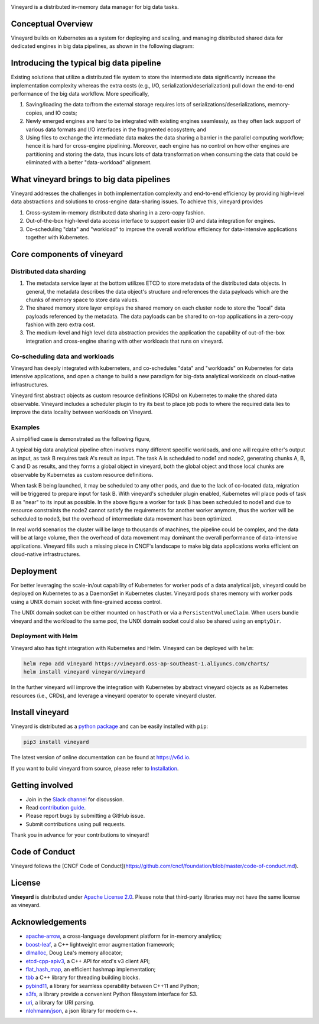 .. raw:: html

    <h1 align="center">
        <img src="https://v6d.io/_static/vineyard_logo.png" width="397" alt="vineyard">
    </h1>
    <p align="center">
        an in-memory immutable data manager
    </p>

|Build and Test| |Coverage| |Docs| |Artifact HUB|

Vineyard is a distributed in-memory data manager for big data tasks.

Conceptual Overview
-------------------

Vineyard builds on Kubernetes as a system for deploying and scaling, and
managing distributed shared data for dedicated engines in big data pipelines,
as shown in the following diagram:

.. image:: https://v6d.io/_static/vineyard_k8s_arch.png
   :alt: Vineyard architecture

Introducing the typical big data pipeline
-----------------------------------------

.. image:: https://v6d.io/_static/vineyard_k8s_pipeline.png
   :alt: Typical big data pipeline

Existing solutions that utilize a distributed file system to store the
intermediate data significantly increase the implementation complexity
whereas the extra costs (e.g., I/O, serialization/deserialization) pull
down the end-to-end performance of the big data workflow. More specifically,

1. Saving/loading the data to/from the external storage requires lots
   of serializations/deserializations, memory-copies, and IO costs;

2. Newly emerged engines are hard to be integrated with existing engines
   seamlessly, as they often lack support of various data formats and I/O
   interfaces in the fragmented ecosystem; and

3. Using files to exchange the intermediate data makes the data sharing
   a barrier in the parallel computing workflow; hence it is hard for
   cross-engine pipelining. Moreover, each engine has no control on how
   other engines are partitioning and storing the data, thus incurs lots
   of data transformation when consuming the data that could be eliminated
   with a better "data-workload" alignment.

What vineyard brings to big data pipelines
------------------------------------------

Vineyard addresses the challenges in both implementation complexity and
end-to-end efficiency by providing high-level data abstractions and solutions
to cross-engine data-sharing issues. To achieve this, vineyard provides

.. image:: https://v6d.io/_static/vineyard_k8s_pipeline_revisit.png
   :alt: Big data pipeline on vineyard

1. Cross-system in-memory distributed data sharing in a zero-copy fashion.

2. Out-of-the-box high-level data access interface to support easier I/O
   and data integration for engines.

3. Co-scheduling "data" and "workload" to improve the overall workflow
   efficiency for data-intensive applications together with Kubernetes.

Core components of vineyard
---------------------------

Distributed data sharding
^^^^^^^^^^^^^^^^^^^^^^^^^

1. The metadata service layer at the bottom utilizes ETCD to store metadata
   of the distributed data objects. In general, the metadata describes the
   data object's structure and references the data payloads which are the
   chunks of memory space to store data values.

2. The shared memory store layer employs the shared memory on each cluster
   node to store the "local" data payloads referenced by the metadata. The
   data payloads can be shared to on-top applications in a zero-copy fashion
   with zero extra cost.

3. The medium-level and high level data abstraction provides the application
   the capability of out-of-the-box integration and cross-engine sharing with
   other workloads that runs on vineyard.

Co-scheduling data and workloads
^^^^^^^^^^^^^^^^^^^^^^^^^^^^^^^^

Vineyard has deeply integrated with kuberneters, and co-schedules "data" and
"workloads" on Kubernetes for data intensive applications, and open a change
to build a new paradigm for big-data analytical workloads on cloud-native
infrastructures.

Vineyard first abstract objects as custom resource definitions (CRDs) on
Kubernetes to make the shared data observable. Vineyard includes a scheduler
plugin to try its best to place job pods to where the required data lies to
improve the data locality between workloads on Vineyard.

Examples
^^^^^^^^

A simplified case is demonstrated as the following figure,

.. image:: https://v6d.io/_static/vineyard_k8s_scheduler.png
   :alt: How vineyard scheduler works

A typical big data analytical pipeline often involves many different specific
workloads, and one will require other's output as input, as task B requires
task A's result as input. The task A is scheduled to node1 and node2, generating
chunks A, B, C and D as results, and they forms a global object in vineyard,
both the global object and those local chunks are observable by Kubernetes
as custom resource definitions.

When task B being launched, it may be scheduled to any other pods, and due
to the lack of co-located data, migration will be triggered to prepare input
for task B. With vineyard's scheduler plugin enabled, Kubernetes will place
pods of task B as "near" to its input as possible. In the above figure a
worker for task B has been scheduled to node1 and due to resource constraints
the node2 cannot satisfy the requirements for another worker anymore, thus
the worker will be scheduled to node3, but the overhead of intermediate data
movement has been optimized.

In real world scenarios the cluster will be large to thousands of machines,
the pipeline could be complex, and the data will be at large volume, then the
overhead of data movement may dominant the overall performance of data-intensive
applications. Vineyard fills such a missing piece in CNCF's landscape to make
big data applications works efficient on cloud-native infrastructures.

Deployment
----------

For better leveraging the scale-in/out capability of Kubernetes for worker pods of
a data analytical job, vineyard could be deployed on Kubernetes to as a DaemonSet
in Kubernetes cluster. Vineyard pods shares memory with worker pods using a UNIX
domain socket with fine-grained access control.

The UNIX domain socket can be either mounted on ``hostPath`` or via a ``PersistentVolumeClaim``.
When users bundle vineyard and the workload to the same pod, the UNIX domain socket
could also be shared using an ``emptyDir``.

Deployment with Helm
^^^^^^^^^^^^^^^^^^^^

Vineyard also has tight integration with Kubernetes and Helm. Vineyard can be deployed
with ``helm``:

.. code:: shell

   helm repo add vineyard https://vineyard.oss-ap-southeast-1.aliyuncs.com/charts/
   helm install vineyard vineyard/vineyard

In the further vineyard will improve the integration with Kubernetes by abstract
vineyard objects as as Kubernetes resources (i.e., CRDs), and leverage a vineyard
operator to operate vineyard cluster.

Install vineyard
----------------

Vineyard is distributed as a `python package`_ and can be easily installed with ``pip``:

.. code:: shell

   pip3 install vineyard

The latest version of online documentation can be found at https://v6d.io.

If you want to build vineyard from source, please refer to `Installation`_.

Getting involved
----------------

- Join in the `Slack channel`_ for discussion.
- Read `contribution guide`_.
- Please report bugs by submitting a GitHub issue.
- Submit contributions using pull requests.

Thank you in advance for your contributions to vineyard!

Code of Conduct
---------------

Vineyard follows the [CNCF Code of Conduct](https://github.com/cncf/foundation/blob/master/code-of-conduct.md).

License
-------

**Vineyard** is distributed under `Apache License 2.0`_. Please note that
third-party libraries may not have the same license as vineyard.

Acknowledgements
----------------

- `apache-arrow <https://github.com/apache-arrow/granula>`_, a cross-language development platform for in-memory analytics;
- `boost-leaf <https://github.com/boostorg/leaf>`_, a C++ lightweight error augmentation framework;
- `dlmalloc <http://gee.cs.oswego.edu/dl/html/malloc.htmlp>`_, Doug Lea's memory allocator;
- `etcd-cpp-apiv3 <https://github.com/etcd-cpp-apiv3/etcd-cpp-apiv3>`_, a C++ API for etcd's v3 client API;
- `flat_hash_map <https://github.com/skarupke/flat_hash_map>`_, an efficient hashmap implementation;
- `tbb <https://github.com/oneapi-src/oneTBB>`_ a C++ library for threading building blocks.
- `pybind11 <https://github.com/pybind/pybind11>`_, a library for seamless operability between C++11 and Python;
- `s3fs <https://github.com/dask/s3fs>`_, a library provide a convenient Python filesystem interface for S3.
- `uri <https://github.com/cpp-netlib/uri>`_, a library for URI parsing.
- `nlohmann/json <https://github.com/nlohmann/json>`_, a json library for modern c++.

.. _Mars: https://github.com/mars-project/mars
.. _GraphScope: https://github.com/alibaba/GraphScope
.. _Installation: https://github.com/alibaba/v6d/blob/main/docs/notes/install.rst
.. _Apache License 2.0: https://github.com/alibaba/v6d/blob/main/LICENSE
.. _contribution guide: https://github.com/alibaba/v6d/blob/main/CONTRIBUTING.rst
.. _time series prediction with LSTM: https://github.com/L1aoXingyu/code-of-learn-deep-learning-with-pytorch/blob/master/chapter5_RNN/time-series/lstm-time-series.ipynb
.. _python package: https://pypi.org/project/vineyard/
.. _Slack channel: https://join.slack.com/t/v6d/shared_invite/zt-peiowbbr-ckIMcPg1NhPXlckJO55ymw

.. |Build and Test| image:: https://github.com/alibaba/v6d/workflows/Build%20and%20Test/badge.svg
   :target: https://github.com/alibaba/v6d/actions?workflow=Build%20and%20Test
.. |Coverage| image:: https://codecov.io/gh/alibaba/v6d/branch/main/graph/badge.svg
   :target: https://codecov.io/gh/alibaba/v6d
.. |Docs| image:: https://img.shields.io/badge/docs-latest-brightgreen.svg
   :target: https://v6d.io
.. |Artifact HUB| image:: https://img.shields.io/endpoint?url=https://artifacthub.io/badge/repository/vineyard
   :target: https://artifacthub.io/packages/helm/vineyard/vineyard

